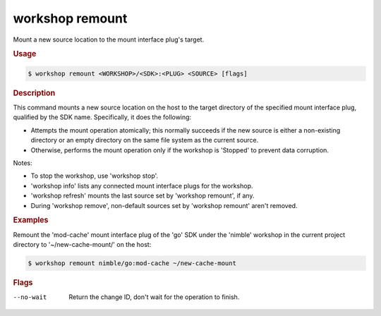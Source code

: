 .. _ref_workshop_remount:

workshop remount
----------------

Mount a new source location to the mount interface plug's target.

.. rubric:: Usage

.. code-block:: console

   $ workshop remount <WORKSHOP>/<SDK>:<PLUG> <SOURCE> [flags]

.. rubric:: Description


This command mounts a new source location on the host to the target directory
of the specified mount interface plug, qualified by the SDK name.
Specifically, it does the following:

- Attempts the mount operation atomically;
  this normally succeeds if the new source is either a non-existing directory
  or an empty directory on the same file system as the current source.

- Otherwise, performs the mount operation only if the workshop is 'Stopped'
  to prevent data corruption.


Notes:

- To stop the workshop, use 'workshop stop'.

- 'workshop info' lists any connected mount interface plugs for the workshop.

- 'workshop refresh' mounts the last source set by 'workshop remount', if any.

- During 'workshop remove',
  non-default sources set by 'workshop remount' aren't removed.


.. rubric:: Examples


Remount the 'mod-cache' mount interface plug of the 'go' SDK
under the 'nimble' workshop in the current project directory
to '~/new-cache-mount/' on the host:

.. code-block:: console

   $ workshop remount nimble/go:mod-cache ~/new-cache-mount



.. rubric:: Flags


--no-wait

   Return the change ID, don't wait for the operation to finish.


